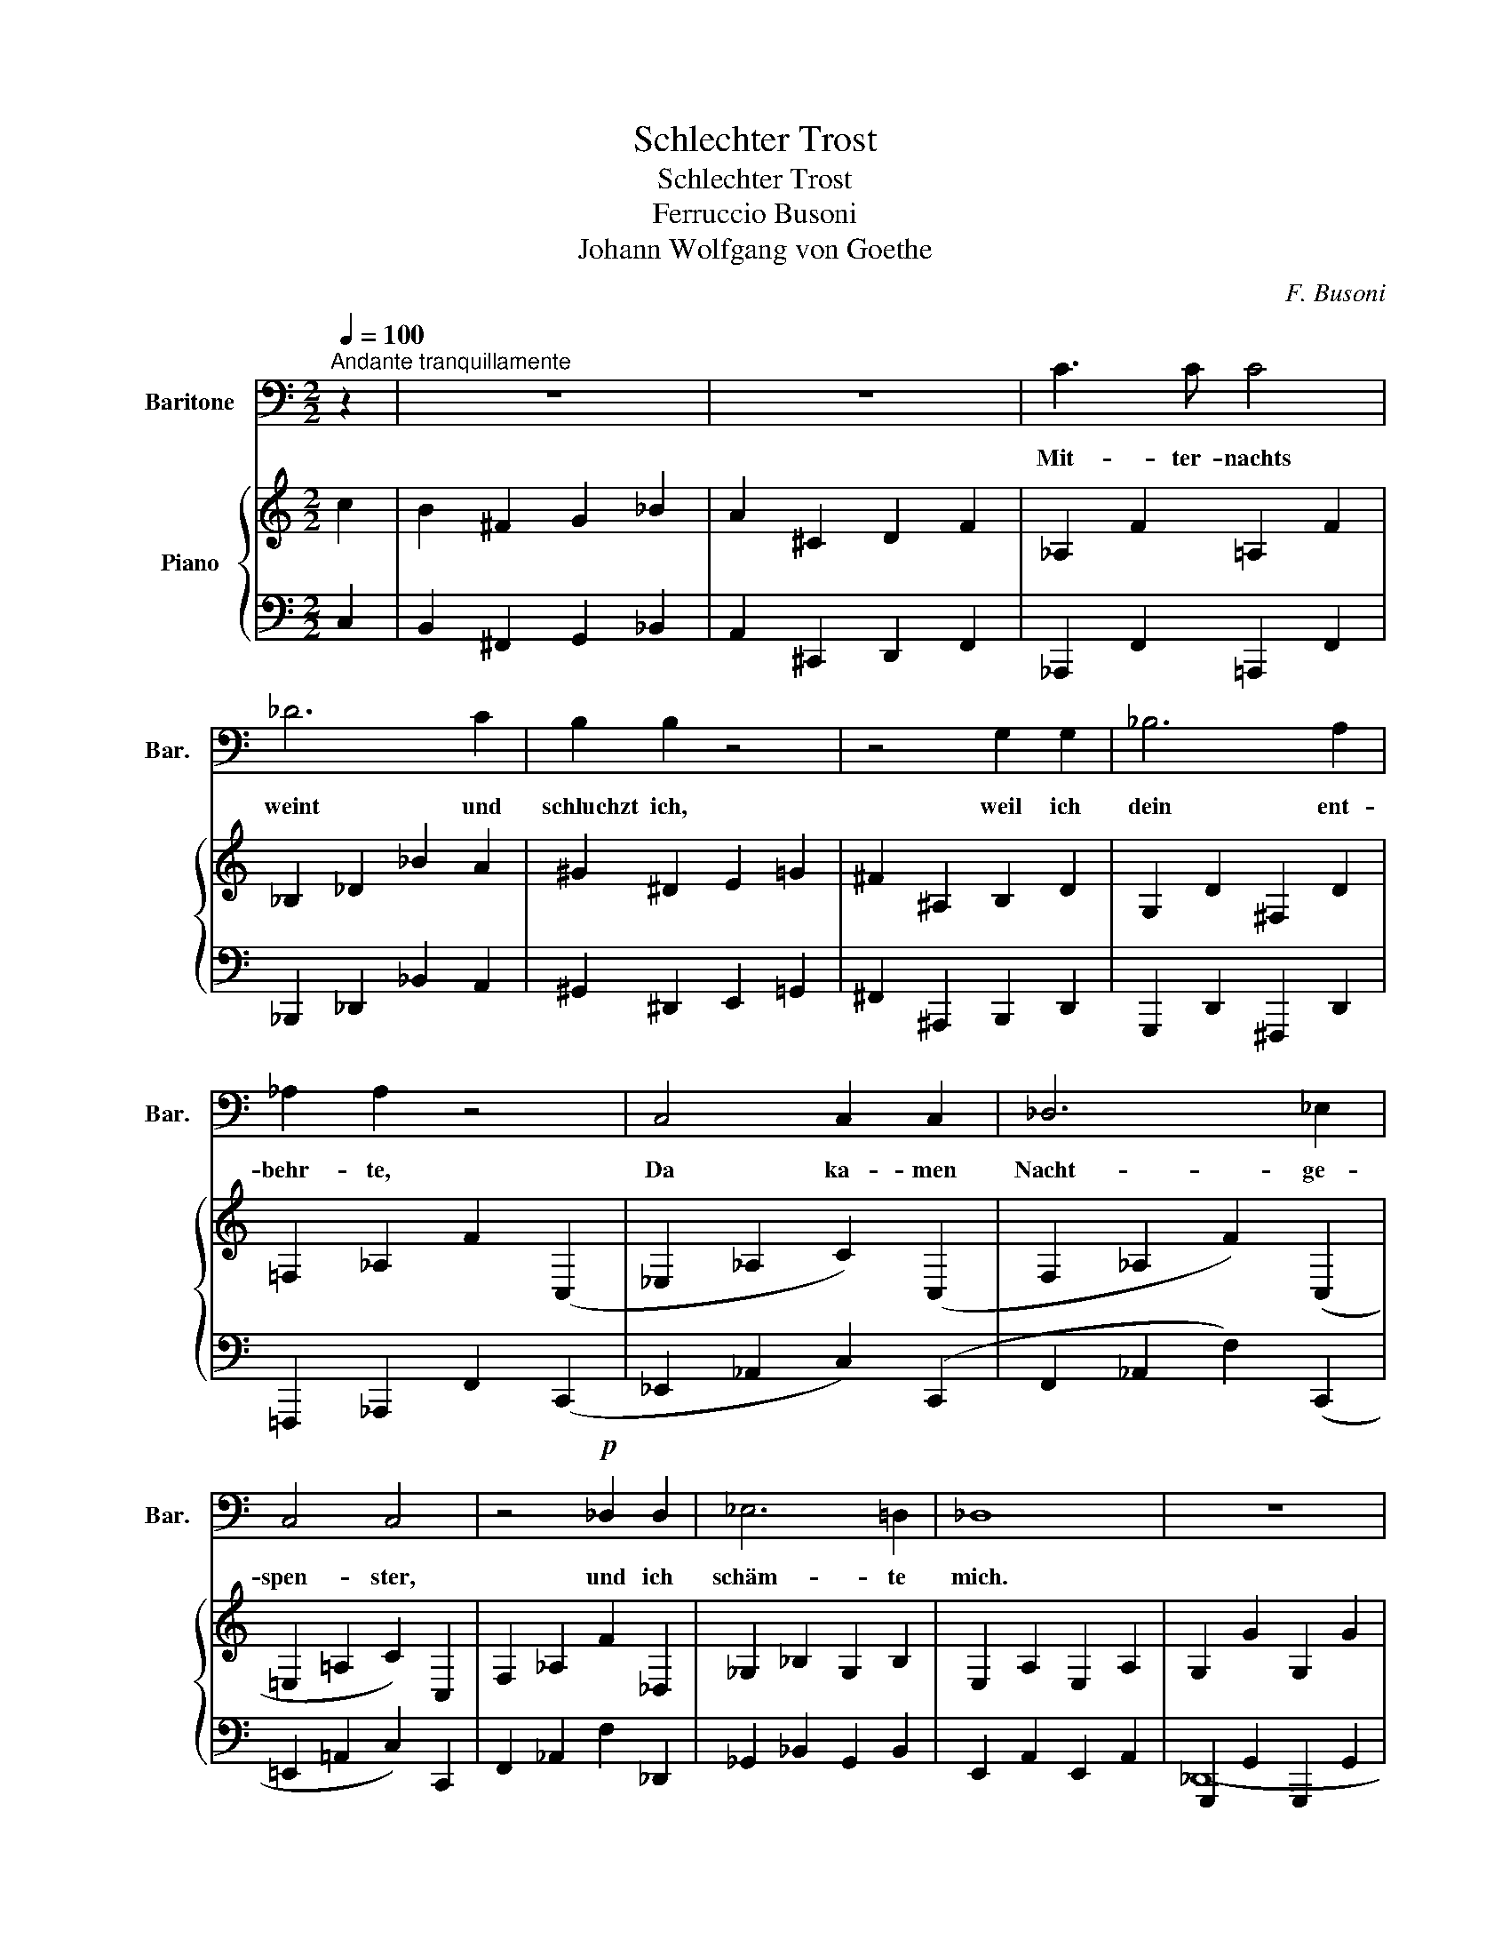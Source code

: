X:1
T:Schlechter Trost
T:Schlechter Trost
T:Ferruccio Busoni
T:Johann Wolfgang von Goethe
C:F. Busoni
Z:W. Goethe
%%score 1 { ( 2 5 ) | ( 3 4 ) }
L:1/8
Q:1/4=100
M:2/2
K:C
V:1 bass nm="Baritone" snm="Bar."
V:2 treble nm="Piano"
V:5 treble 
V:3 bass 
V:4 bass 
V:1
"^Andante tranquillamente" z2 | z8 | z8 | C3 C C4 | _D6 C2 | B,2 B,2 z4 | z4 G,2 G,2 | _B,6 A,2 | %8
w: |||Mit- ter- nachts|weint und|schluchzt ich,|weil ich|dein ent-|
 _A,2 A,2 z4 | C,4 C,2 C,2 | _D,6 _E,2 | C,4 C,4 | z4!p! _D,2 D,2 | _E,6 =D,2 | _D,8 | z8 | %16
w: behr- te,|Da ka- men|Nacht- ge-|spen- ster,|und ich|schäm- te|mich.||
!mf! z8 | !>!=E6 =D2 | C4 =B,2 z2 |!p! _B,4!mf! B,4 | =E4 D2 D2 | C4 =B,2 z2 | _B,4 B,2 B,2 | %23
w: |Nacht- ge-|spen- ster,|sagt ich,|schluch- send und|wei- nend|fin- det ihr|
 _B,4 _E,2 F,2 | ^F,4 F,4- | F,2 E,2 ^D,2 ^C,2 | E,2 ^D,2 D,4 | z8 | C6 C2 | ^C4 D2 C2 | A,4 A,4 | %31
w: mich, dem ihr|sonst Schla-|* fen- dem, vor-|ü- ber- zogt.||Gro- sse|Gü- ter ver-|miss ich.|
 E6 E2 | =C4 C2 C2 | E,4 E,2 =F,2 | G,8 | B,4 A,4 | A,4 G,4 | z8 | _A,6 A,2 | _B,4 B,2 _A,2 | %40
w: Denkt nicht|schlim- mer von|mir, den ihr|sonst|wei- se|nann- tet;||gro- sses|ü- bel be-|
 _A,4 A,4 | z8 | z8 | z8 | z4!p! G,2 _E,2 | C,6 C,2 | C,2 C,2 z2 =A,2 | G,4 G,2 =E,2 | C,2 C,2 z4 | %49
w: trifft ihn!||||Und die|Nacht- ge-|spen- ter mit|lan- gen Ge-|sich- tern|
 (C,2 ^C,2) D,2 _E,2 | _A,4 z4 | z4 G,2 _B,2 | A,2 ^C,2 D,2 =C,2 | B,,4 =F,4 | z8 | D,6 C,2 | %56
w: zo- * gen vor-|bei,|ob ich|wei- se o- der|tö- rig,||völ- lig|
 D,6 C,2 | D,2 z2 C,2 z2 | z8 | !fermata!z8 |] %60
w: un- be-|küm- mert.|||
V:2
 c2 | B2 ^F2 G2 _B2 | A2 ^C2 D2 F2 | _A,2 F2 =A,2 F2 | _B,2 _D2 _B2 A2 | ^G2 ^D2 E2 =G2 | %6
 ^F2 ^A,2 B,2 D2 | G,2 D2 ^F,2 D2 | =F,2 _A,2 F2 (C,2 | _E,2 _A,2 C2) (C,2 | F,2 _A,2 F2) (C,2 | %11
 =E,2 =A,2 C2) C,2 | F,2 _A,2 F2 _D,2 | _G,2 _B,2 G,2 B,2 | E,2 A,2 E,2 A,2 | G,2 G2 G,2 G2 | %16
 G,2 G2 G,2 G2 | G,2 G2 G,2 G2 | G,2 G2 G,2 G2 | G,2 G2 G,2 G2 | G,2 G2 G,2 G2 | G,2 G2 G,2 G2 | %22
 G,2 G2 G,2 G2 | G,2 G2 G,2 G2 | G,2 G2 G,2 G2 | G,2 G2 G,2 G2 | ^F,2 ^F2 =F,2 F2 | %27
 =D,2 =F2 D,2 F2 | E,2 A,2 E,2 E2 |[K:bass] E,2 _B,2 E,2 E2 | E,2 ^C2 E,2 E2 | =F,2 A,2 F,2 =C2 | %32
 ^F,2 ^A,2 F,2 E2 | G,2 C2 G,2 G2 | G,2 E2 G,2 =F2 | G,2 _E2 G,2 F2 | G,2 _E2 G,2 =E2 | %37
[K:treble] ([_B,_B]6 [_A,_A]2) | [_A,_A]6 z2 | ([_B,_B]6 [_A,_A]2) | [_A,_A]6 z2 | %41
[K:bass] ([^F,^F]6 [E,E]2) | G,2 =C2 G,2 C2 | (G,2 _B,2 G,2 B,2 | %44
 G,2 _B,2 G2)[K:treble]!p! [Cc]2- | [Cc]8- | [Cc]6!p! [Cc]2 | [Dd]2 [^F,^F]2 [G,G]2 [_B,_B]2 | %48
 [A,A]2 D2 _E2 ([Gg]2 | [^F^f]2 [^C^c]2 [Dd]2 [Aa]2 | [_A_a]2 [Ee]2 [=F=f]2) z2 |!p! (([_df]8 | %52
 [=B^f]6)) z2 |!p! (([_d=f]8 | [=B^f]6)) z2 | [B^f]8 | [B^f]8- | [Bf]4 ([Ag]4 | [ea]4 [fb]4) | %59
 !fermata![ea]8 |] %60
V:3
 C,2 | B,,2 ^F,,2 G,,2 _B,,2 | A,,2 ^C,,2 D,,2 F,,2 | _A,,,2 F,,2 =A,,,2 F,,2 | %4
 _B,,,2 _D,,2 _B,,2 A,,2 | ^G,,2 ^D,,2 E,,2 =G,,2 | ^F,,2 ^A,,,2 B,,,2 D,,2 | %7
 G,,,2 D,,2 ^F,,,2 D,,2 | =F,,,2 _A,,,2 F,,2 (C,,2 | _E,,2 _A,,2 C,2) (C,,2 | %10
 F,,2 _A,,2 F,2) (C,,2 | =E,,2 =A,,2 C,2) C,,2 | F,,2 _A,,2 F,2 _D,,2 | _G,,2 _B,,2 G,,2 B,,2 | %14
 E,,2 A,,2 E,,2 A,,2 | G,,,2 G,,2 G,,,2 G,,2 | G,,,2 G,,2 G,,,2 G,,2 | (G,,,2 G,,2 G,,,2 G,,2) | %18
 (G,,,2 G,,2 G,,,2 G,,2) | G,,,2 G,,2 G,,,2 G,,2 | G,,,2 G,,2 G,,,2 G,,2 | G,,,2 G,,2 G,,,2 G,,2 | %22
 G,,,2 G,,2 G,,,2 G,,2 | G,,,2 G,,2 G,,,2 G,,2 | G,,,2 G,,2 G,,,2 B,,,2 | G,,,2 G,,2 G,,,2 G,,2 | %26
 ^A,,,2- ^F,,2 A,,,2 F,,2 | =A,,,2 F,,2 F,,,2 F,,2 | E,,,2 A,,,2 E,,,2 E,,2 | %29
 E,,,2 _B,,,2 E,,,2 E,,2 | E,,,2 ^C,,2 E,,,2 E,,2 | =D,,,2 A,,,2 D,,,2 =C,,2 | %32
 ^F,,,2 ^A,,,2 F,,,2 E,,2 | G,,,2 C,,2 G,,,2 G,,2 | G,,,2 E,,2 G,,,2 =F,,2 | %35
 G,,,2 _E,,2 G,,,2 F,,2 | G,,,2 _E,,2 G,,,2 =E,,2 | _D,2 F,2 D,2 F,2 | =B,,2 =E,2 B,,2 E,2 | %39
 _D,2 F,2 D,2 F,2 | =B,,2 =E,2 B,,2 E,2 | =A,,2 ^C,2 A,,2 C,2 | G,,2 =C,2 G,,2 C,2 | %43
 G,,2 _B,,2 G,,2 B,,2 | G,,2 _B,,2 G,2"_legato" C,2 | [B,,B,]2 [^F,,^F,]2 [G,,G,]2 [_B,,_B,]2 | %46
 [A,,A,]2 [^C,,^C,]2 [D,,D,]2!pp! [=C,,,=C,,]2 | %47
 [^C,,,^C,,]2 [D,,,D,,]2 [_E,,,_E,,]2 [=E,,,=E,,]2- | %48
 [E,,,E,,]2 [F,,,F,,]2 [^F,,,^F,,]2 ([G,,,G,,]2 | %49
 [_A,,,_A,,]2 [=A,,,=A,,]2 [_B,,,_B,,]2 [=B,,,^D,,=B,,]2 | %50
 [C,,E,,C,]2 [_D,,_G,,_D,]2 [=D,,=G,,=D,]2)!p! [C,C]2 | [=B,,=B,]2 [^F,,^F,]2 [G,,G,]2 [_B,,_B,]2 | %52
 [A,,A,]2 [^C,,^C,]2 [D,,D,]2 [=C,,=C,]2 | ([=B,,,=B,,]2 [^F,,,^F,,]2 [G,,,G,,]2 [_B,,,_B,,]2 | %54
 [A,,,A,,]2 [^C,,,^C,,]2 [D,,,D,,]2 [=C,,,=C,,]2) | %55
 ([A,,,A,,]2 [^C,,,^C,,]2 [D,,,D,,]2 [=C,,,=C,,]2 | %56
 [A,,,A,,]2 [^C,,,^C,,]2 [D,,,D,,]2 [=C,,,=C,,]2) | [E,,,E,,]8 | [C,,G,,]8 | !fermata![A,,,A,,]8 |] %60
V:4
 x2 | x8 | x8 | x8 | x8 | x8 | x8 | x8 | x8 | x8 | x8 | x8 | x8 | x8 | x8 | _D,,8- | D,,8 | x8 | %18
 x8 | (_E,,6 D,,2) | (D,,2 C,,2) z4 | x8 | (_E,,6 D,,2) | (D,,4 E,,4) | C,,6 G,,2 | %25
 (B,,,6 ^A,,,2) | ^C,,4 =C,,4- | (C,,4 ^D,,4) | (^D,,2 A,,,4) x2 | x8 | x8 | x8 | x8 | x8 | x8 | %35
 x8 | x8 | x8 | x8 | x8 | x8 | x8 | x8 | x8 | x8 | x8 | x8 | x8 | x8 | x8 | x8 | x8 | x8 | x8 | %54
 x8 | x8 | x8 | x8 | x8 | x8 |] %60
V:5
 x2 | x8 | x8 | x8 | x8 | x8 | x8 | x8 | x8 | x8 | x8 | x8 | x8 | x8 | x8 | x8 | x8 | x8 | x8 | %19
 (_C6 D2) | (D2 C2) z4 | x8 | (E6 D2) | (D4 C4) | (C6 B,2) | (B,6 ^A,2) | (^A,4 (=A,4-) | %27
 A,4 ^D4) | (^D2 A,4) x2 |[K:bass] x8 | x8 | x8 | x8 | x8 | x8 | x8 | x8 |[K:treble] _D2 F2 D2 F2 | %38
 =B,2 =E2 B,2 E2 | _D2 F2 D2 F2 | =B,2 =E2 B,2 E2 |[K:bass] A,2 ^C2 A,2 C2 | ([E,E]6 [D,D]2) | %43
 [D,D]8- | [D,D]6[K:treble] x2 | x8 | x8 | x8 | x8 | x8 | x8 | x8 | x8 | x8 | x8 | x8 | x8 | x8 | %58
 x8 | x8 |] %60

